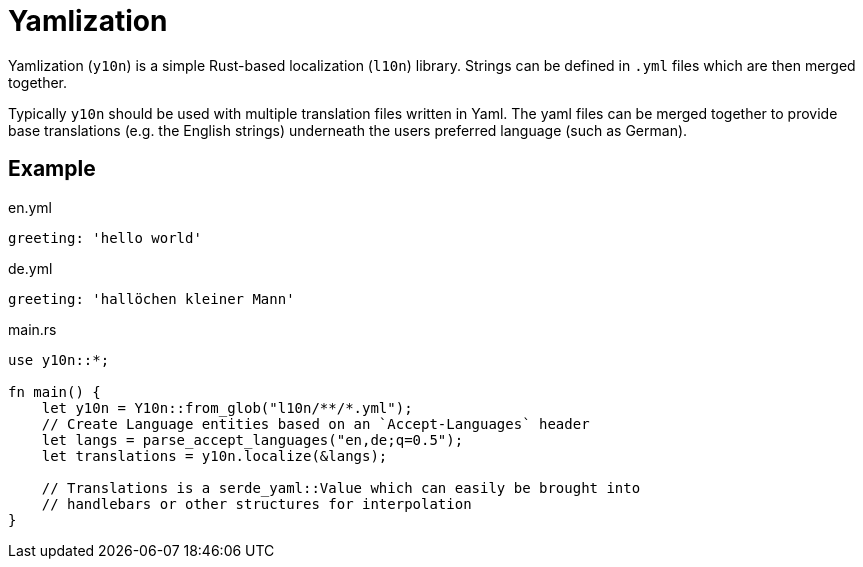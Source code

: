 = Yamlization

Yamlization (`y10n`) is a simple Rust-based localization (`l10n`) library.
Strings can be defined in `.yml` files which are then merged together.

Typically `y10n` should be used with multiple translation files written in
Yaml. The yaml files can be merged together to provide base translations (e.g.
the English strings) underneath the users preferred language (such as German).

== Example

.en.yml
[source,yaml]
----
greeting: 'hello world'
----

.de.yml
[source,yaml]
----
greeting: 'hallöchen kleiner Mann'
----


.main.rs
[source,rust]
----
use y10n::*;

fn main() {
    let y10n = Y10n::from_glob("l10n/**/*.yml");
    // Create Language entities based on an `Accept-Languages` header
    let langs = parse_accept_languages("en,de;q=0.5");
    let translations = y10n.localize(&langs);

    // Translations is a serde_yaml::Value which can easily be brought into
    // handlebars or other structures for interpolation
}
----
